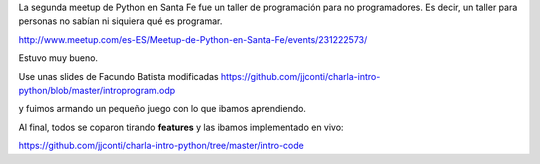 .. title: Taller de Python para NO programadores
.. slug: taller-de-python-para-no-programadores
.. date: 2016-06-17 10:18:28 UTC-03:00
.. tags: Python
.. category:
.. link:
.. description:
.. type: text

La segunda meetup de Python en Santa Fe fue un taller de programación
para no programadores. Es decir, un taller para personas no sabían
ni siquiera qué es programar.

http://www.meetup.com/es-ES/Meetup-de-Python-en-Santa-Fe/events/231222573/

Estuvo muy bueno.

Use unas slides de Facundo Batista modificadas https://github.com/jjconti/charla-intro-python/blob/master/introprogram.odp

y fuimos armando un pequeño juego con lo que ibamos aprendiendo.

Al final, todos se coparon tirando **features** y las ibamos implementado en vivo:

https://github.com/jjconti/charla-intro-python/tree/master/intro-code
